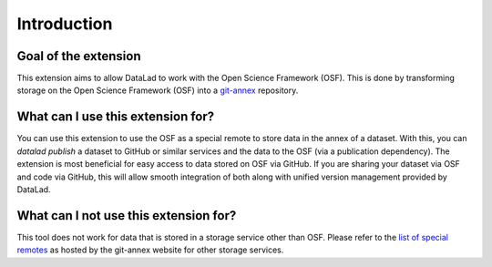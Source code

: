 Introduction
------------

Goal of the extension
^^^^^^^^^^^^^^^^^^^^^

This extension aims to allow DataLad to work with the Open Science Framework (OSF). This is done by transforming storage on the Open Science Framework (OSF) into a `git-annex <https://git-annex.branchable.com/>`_  repository.

What can I use this extension for?
^^^^^^^^^^^^^^^^^^^^^^^^^^^^^^^^^^

You can use this extension to use the OSF as a special remote to store data in the annex  of a dataset. With this, you can `datalad publish` a dataset to GitHub or similar services and the data to the OSF (via a publication dependency).
The extension is most beneficial for easy access to data stored on OSF via GitHub. If you are sharing your dataset via OSF and code via GitHub, this will allow smooth integration of both along with unified version management provided by DataLad.

What can I **not** use this extension for?
^^^^^^^^^^^^^^^^^^^^^^^^^^^^^^^^^^^^^^^^^^

This tool does not work for data that is stored in a storage service other than OSF.
Please refer to the `list of special remotes <https://git-annex.branchable.com/special_remotes/>`_ as hosted by the git-annex website for other storage services.
